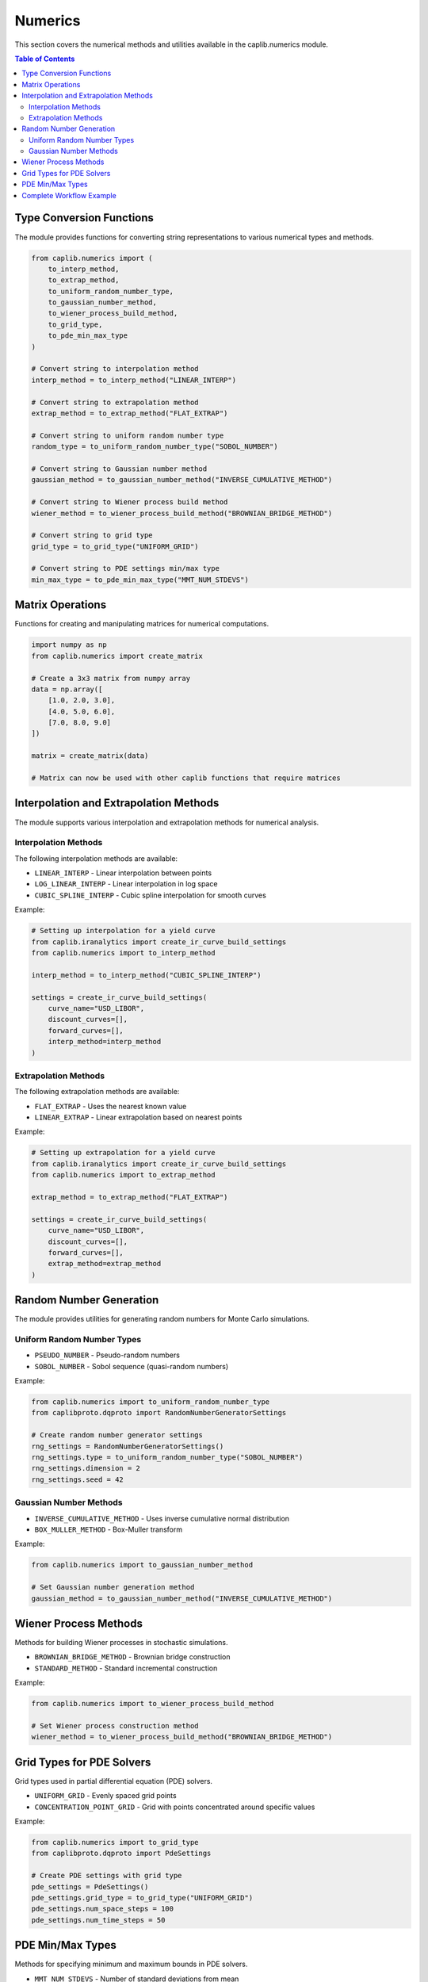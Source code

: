 Numerics
========

This section covers the numerical methods and utilities available in the caplib.numerics module.

.. contents:: Table of Contents
   :local:
   :depth: 2

Type Conversion Functions
----------------------

The module provides functions for converting string representations to various numerical types and methods.

.. code-block:: python

    from caplib.numerics import (
        to_interp_method,
        to_extrap_method,
        to_uniform_random_number_type,
        to_gaussian_number_method,
        to_wiener_process_build_method,
        to_grid_type,
        to_pde_min_max_type
    )
    
    # Convert string to interpolation method
    interp_method = to_interp_method("LINEAR_INTERP")
    
    # Convert string to extrapolation method
    extrap_method = to_extrap_method("FLAT_EXTRAP")
    
    # Convert string to uniform random number type
    random_type = to_uniform_random_number_type("SOBOL_NUMBER")
    
    # Convert string to Gaussian number method
    gaussian_method = to_gaussian_number_method("INVERSE_CUMULATIVE_METHOD")
    
    # Convert string to Wiener process build method
    wiener_method = to_wiener_process_build_method("BROWNIAN_BRIDGE_METHOD")
    
    # Convert string to grid type
    grid_type = to_grid_type("UNIFORM_GRID")
    
    # Convert string to PDE settings min/max type
    min_max_type = to_pde_min_max_type("MMT_NUM_STDEVS")

Matrix Operations
--------------

Functions for creating and manipulating matrices for numerical computations.

.. code-block:: python

    import numpy as np
    from caplib.numerics import create_matrix
    
    # Create a 3x3 matrix from numpy array
    data = np.array([
        [1.0, 2.0, 3.0],
        [4.0, 5.0, 6.0],
        [7.0, 8.0, 9.0]
    ])
    
    matrix = create_matrix(data)
    
    # Matrix can now be used with other caplib functions that require matrices

Interpolation and Extrapolation Methods
----------------------------------

The module supports various interpolation and extrapolation methods for numerical analysis.

Interpolation Methods
~~~~~~~~~~~~~~~~

The following interpolation methods are available:

* ``LINEAR_INTERP`` - Linear interpolation between points
* ``LOG_LINEAR_INTERP`` - Linear interpolation in log space
* ``CUBIC_SPLINE_INTERP`` - Cubic spline interpolation for smooth curves

Example:

.. code-block:: python

    # Setting up interpolation for a yield curve
    from caplib.iranalytics import create_ir_curve_build_settings
    from caplib.numerics import to_interp_method
    
    interp_method = to_interp_method("CUBIC_SPLINE_INTERP")
    
    settings = create_ir_curve_build_settings(
        curve_name="USD_LIBOR",
        discount_curves=[],
        forward_curves=[],
        interp_method=interp_method
    )

Extrapolation Methods
~~~~~~~~~~~~~~~~

The following extrapolation methods are available:

* ``FLAT_EXTRAP`` - Uses the nearest known value
* ``LINEAR_EXTRAP`` - Linear extrapolation based on nearest points

Example:

.. code-block:: python

    # Setting up extrapolation for a yield curve
    from caplib.iranalytics import create_ir_curve_build_settings
    from caplib.numerics import to_extrap_method
    
    extrap_method = to_extrap_method("FLAT_EXTRAP")
    
    settings = create_ir_curve_build_settings(
        curve_name="USD_LIBOR",
        discount_curves=[],
        forward_curves=[],
        extrap_method=extrap_method
    )

Random Number Generation
--------------------

The module provides utilities for generating random numbers for Monte Carlo simulations.

Uniform Random Number Types
~~~~~~~~~~~~~~~~~~~~~

* ``PSEUDO_NUMBER`` - Pseudo-random numbers
* ``SOBOL_NUMBER`` - Sobol sequence (quasi-random numbers)

Example:

.. code-block:: python

    from caplib.numerics import to_uniform_random_number_type
    from caplibproto.dqproto import RandomNumberGeneratorSettings
    
    # Create random number generator settings
    rng_settings = RandomNumberGeneratorSettings()
    rng_settings.type = to_uniform_random_number_type("SOBOL_NUMBER")
    rng_settings.dimension = 2
    rng_settings.seed = 42

Gaussian Number Methods
~~~~~~~~~~~~~~~~~~

* ``INVERSE_CUMULATIVE_METHOD`` - Uses inverse cumulative normal distribution
* ``BOX_MULLER_METHOD`` - Box-Muller transform

Example:

.. code-block:: python

    from caplib.numerics import to_gaussian_number_method
    
    # Set Gaussian number generation method
    gaussian_method = to_gaussian_number_method("INVERSE_CUMULATIVE_METHOD")

Wiener Process Methods
----------------

Methods for building Wiener processes in stochastic simulations.

* ``BROWNIAN_BRIDGE_METHOD`` - Brownian bridge construction
* ``STANDARD_METHOD`` - Standard incremental construction

Example:

.. code-block:: python

    from caplib.numerics import to_wiener_process_build_method
    
    # Set Wiener process construction method
    wiener_method = to_wiener_process_build_method("BROWNIAN_BRIDGE_METHOD")

Grid Types for PDE Solvers
----------------------

Grid types used in partial differential equation (PDE) solvers.

* ``UNIFORM_GRID`` - Evenly spaced grid points
* ``CONCENTRATION_POINT_GRID`` - Grid with points concentrated around specific values

Example:

.. code-block:: python

    from caplib.numerics import to_grid_type
    from caplibproto.dqproto import PdeSettings
    
    # Create PDE settings with grid type
    pde_settings = PdeSettings()
    pde_settings.grid_type = to_grid_type("UNIFORM_GRID")
    pde_settings.num_space_steps = 100
    pde_settings.num_time_steps = 50

PDE Min/Max Types
-------------

Methods for specifying minimum and maximum bounds in PDE solvers.

* ``MMT_NUM_STDEVS`` - Number of standard deviations from mean
* ``MMT_ABS_LEVEL`` - Absolute minimum and maximum levels

Example:

.. code-block:: python

    from caplib.numerics import to_pde_min_max_type
    from caplibproto.dqproto import PdeSettings
    
    # Create PDE settings with min/max type
    pde_settings = PdeSettings()
    pde_settings.min_max_type = to_pde_min_max_type("MMT_NUM_STDEVS")
    pde_settings.upper_bound = 5.0  # 5 standard deviations above mean
    pde_settings.lower_bound = -5.0  # 5 standard deviations below mean

Complete Workflow Example
--------------------

Here's a complete workflow demonstrating the use of numerical methods:

.. code-block:: python

    import numpy as np
    from datetime import datetime
    from caplib.datetime import create_date
    from caplib.numerics import (
        to_interp_method,
        to_extrap_method,
        to_uniform_random_number_type,
        to_wiener_process_build_method,
        create_matrix
    )
    
    # Step 1: Set up dates for curve construction
    as_of_date = datetime(2025, 3, 20)
    
    # Step 2: Set up numerical methods
    interp_method = to_interp_method("CUBIC_SPLINE_INTERP")
    extrap_method = to_extrap_method("FLAT_EXTRAP")
    
    # Step 3: Create correlation matrix for multi-factor model
    correlation_data = np.array([
        [1.0, 0.5, 0.3],
        [0.5, 1.0, 0.2],
        [0.3, 0.2, 1.0]
    ])
    
    correlation_matrix = create_matrix(correlation_data)
    
    # Step 4: Set up Monte Carlo simulation settings
    random_type = to_uniform_random_number_type("SOBOL_NUMBER")
    wiener_method = to_wiener_process_build_method("BROWNIAN_BRIDGE_METHOD")
    
    # Step 5: Configure and run a hypothetical Monte Carlo simulation
    # (This is conceptual; actual implementation would use appropriate caplib functions)
    from caplibproto.dqproto import MonteCarloSettings
    
    mc_settings = MonteCarloSettings()
    mc_settings.num_paths = 10000
    mc_settings.time_steps = 50
    mc_settings.random_type = random_type
    mc_settings.wiener_method = wiener_method
    
    # Step 6: Output configuration
    print(f"As-of Date: {as_of_date}")
    print(f"Interpolation Method: {interp_method}")
    print(f"Extrapolation Method: {extrap_method}")
    print(f"Correlation Matrix: 3x3 matrix")
    print(f"Random Number Type: {random_type}")
    print(f"Wiener Process Method: {wiener_method}")
    print(f"Monte Carlo Paths: {mc_settings.num_paths}")
    print(f"Monte Carlo Time Steps: {mc_settings.time_steps}")

